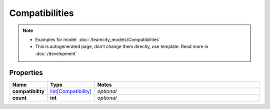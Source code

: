 Compatibilities
#########

.. note::

  + Examples for model: :doc:`/teamcity_models/Compatibilities`
  + This is autogenerated page, don't change them directly, use template. Read more in :doc:`/development`

Properties
----------
.. list-table::
   :widths: 15 15 70
   :header-rows: 1

   * - Name
     - Type
     - Notes
   * - **compatibility**
     -  `list[Compatibility] <./Compatibility.html>`_
     - `optional` 
   * - **count**
     - **int**
     - `optional` 



